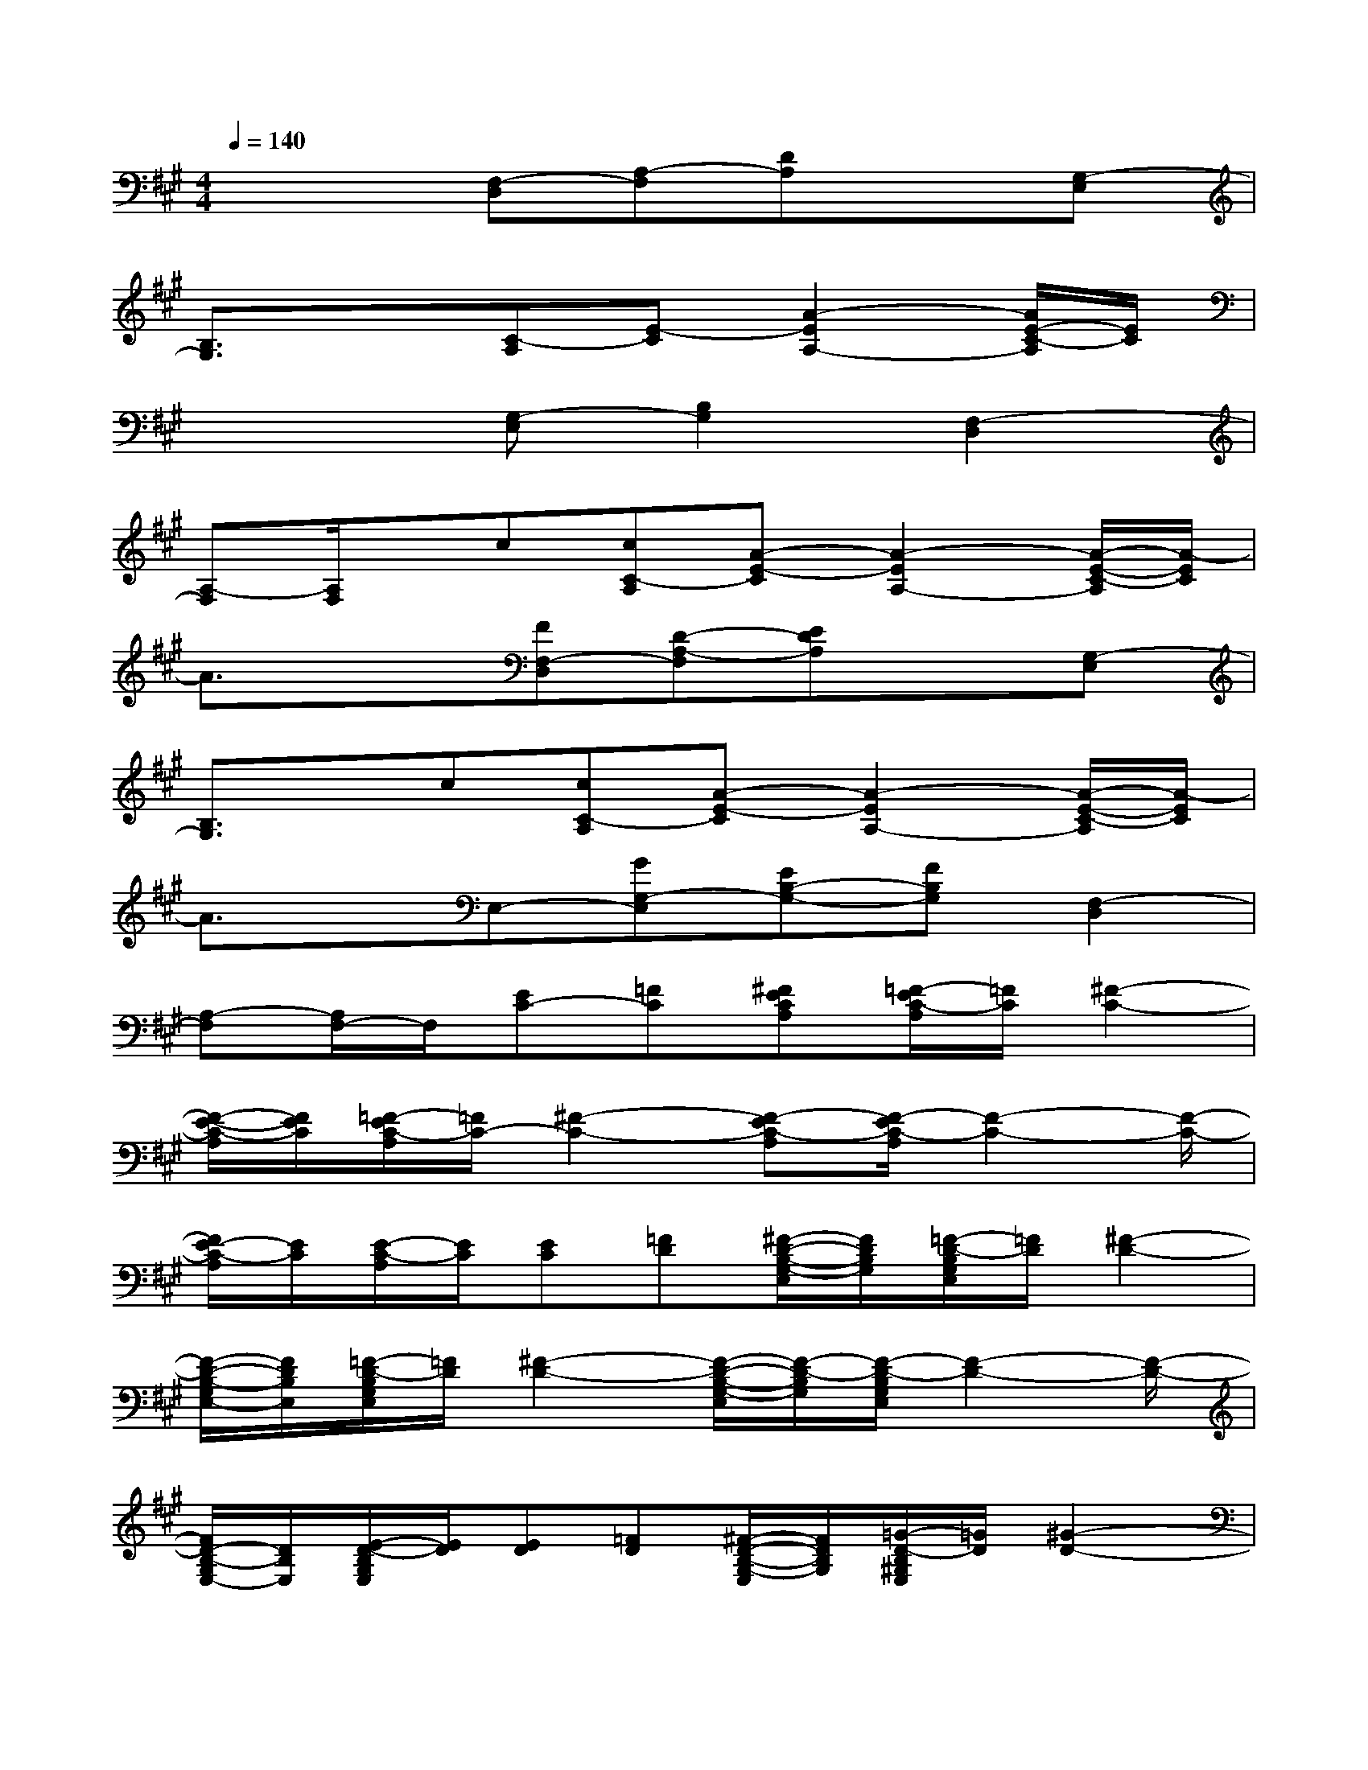 X:1
T:
M:4/4
L:1/8
Q:1/4=140
K:A%3sharps
V:1
x3[F,-D,][A,-F,][DA,]x[G,-E,]|
[B,3/2G,3/2]x3/2[C-A,][E-C][A2-E2A,2-][A/2E/2-C/2-A,/2][E/2C/2]|
x3[G,-E,][B,2G,2][F,2-D,2]|
[A,-F,][A,/2F,/2]x/2c[cC-A,][A-E-C][A2-E2A,2-][A/2-E/2-C/2-A,/2][A/2-E/2C/2]|
A3/2x3/2[FF,-D,][D-A,-F,][EDA,]x[G,-E,]|
[B,3/2G,3/2]x/2c[cC-A,][A-E-C][A2-E2A,2-][A/2-E/2-C/2-A,/2][A/2-E/2C/2]|
A3/2x/2E,-[GG,-E,][EB,-G,-][FB,G,][F,2-D,2]|
[A,-F,][A,/2F,/2-]F,/2[EC-][=FC][^FECA,][=F/2-E/2C/2-A,/2][=F/2C/2][^F2-C2-]|
[F/2-E/2-C/2-A,/2][F/2E/2C/2][=F/2-E/2C/2-A,/2][=F/2C/2-][^F2-C2-][F-EC-A,][F/2-E/2C/2-A,/2][F2-C2-][F/2-C/2-]|
[F/2E/2-C/2-A,/2][E/2C/2][E/2-C/2-A,/2][E/2C/2][EC][=FD][^F/2-D/2-B,/2-G,/2-E,/2][F/2D/2B,/2G,/2][=F/2-D/2-B,/2G,/2E,/2][=F/2D/2][^F2-D2-]|
[F/2-D/2-B,/2-G,/2E,/2-][F/2D/2B,/2E,/2][=F/2-D/2-B,/2G,/2E,/2][=F/2D/2][^F2-D2-][F/2-D/2-B,/2-G,/2-E,/2][F/2-D/2-B,/2G,/2][F/2-D/2-B,/2G,/2E,/2][F2-D2-][F/2-D/2-]|
[F/2D/2-B,/2-G,/2E,/2-][D/2B,/2E,/2][E/2-D/2-B,/2G,/2E,/2][E/2D/2][ED][=FD][^F/2-D/2-B,/2-G,/2-E,/2][F/2D/2B,/2G,/2][=G/2-D/2-B,/2^G,/2E,/2][=G/2D/2][^G2-D2-]|
[G/2-D/2-B,/2-G,/2E,/2-][G/2D/2B,/2E,/2][=G/2-D/2-B,/2^G,/2E,/2][=G/2D/2][^GD][=GD][^G/2-D/2-B,/2-G,/2-E,/2][G/2D/2B,/2G,/2][=G/2-D/2-B,/2^G,/2E,/2][=G/2D/2][^G2-D2-]|
[G/2-D/2B,/2-G,/2E,/2-][G/2B,/2E,/2][=F/2-D/2-B,/2G,/2E,/2][=F/2D/2][^F2-C2-][FEC-A,][=F/2-E/2C/2A,/2]=F/2[^F2-C2-]|
[F/2-E/2-C/2-A,/2][F/2E/2C/2][=F/2-E/2C/2-A,/2][=F/2C/2][^F2-C2-][F-EC-A,][F/2-E/2C/2-A,/2][F2-C2-][F/2-C/2-]|
[F/2E/2-C/2-A,/2][E/2C/2][E/2-C/2-A,/2][E/2C/2][EC-][=FC][^F-EC-A,][F/2-E/2C/2-A,/2][F3/2C3/2][=FC]
